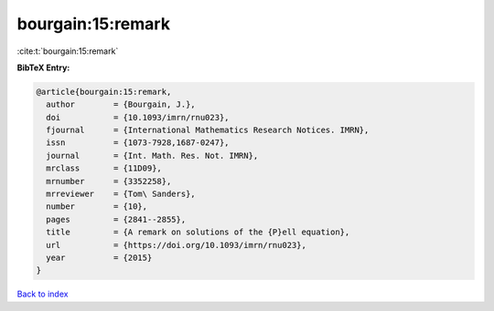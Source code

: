 bourgain:15:remark
==================

:cite:t:`bourgain:15:remark`

**BibTeX Entry:**

.. code-block:: bibtex

   @article{bourgain:15:remark,
     author        = {Bourgain, J.},
     doi           = {10.1093/imrn/rnu023},
     fjournal      = {International Mathematics Research Notices. IMRN},
     issn          = {1073-7928,1687-0247},
     journal       = {Int. Math. Res. Not. IMRN},
     mrclass       = {11D09},
     mrnumber      = {3352258},
     mrreviewer    = {Tom\ Sanders},
     number        = {10},
     pages         = {2841--2855},
     title         = {A remark on solutions of the {P}ell equation},
     url           = {https://doi.org/10.1093/imrn/rnu023},
     year          = {2015}
   }

`Back to index <../By-Cite-Keys.html>`_
